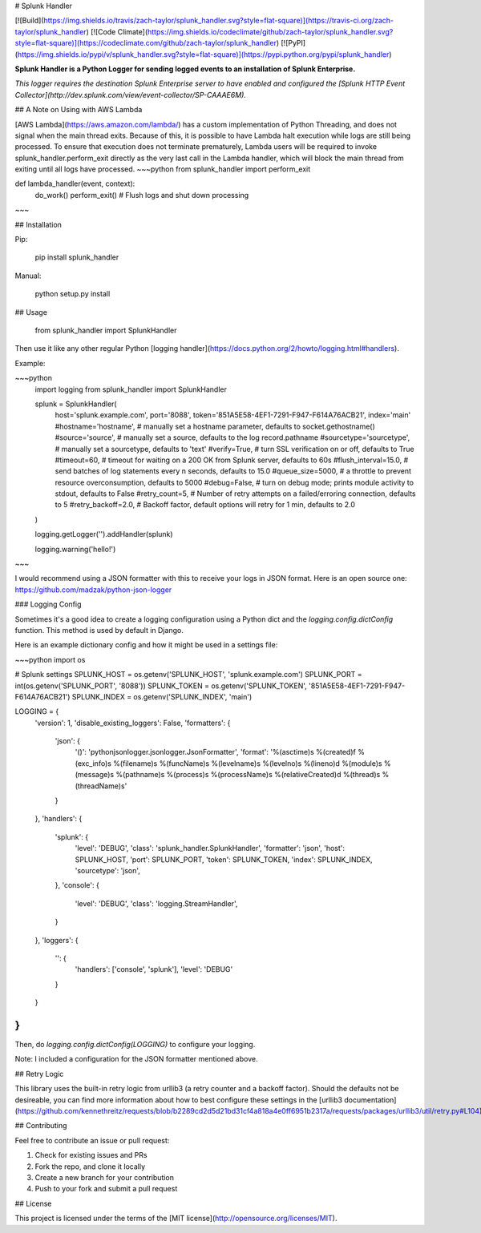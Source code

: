 # Splunk Handler

[![Build](https://img.shields.io/travis/zach-taylor/splunk_handler.svg?style=flat-square)](https://travis-ci.org/zach-taylor/splunk_handler)
[![Code Climate](https://img.shields.io/codeclimate/github/zach-taylor/splunk_handler.svg?style=flat-square)](https://codeclimate.com/github/zach-taylor/splunk_handler)
[![PyPI](https://img.shields.io/pypi/v/splunk_handler.svg?style=flat-square)](https://pypi.python.org/pypi/splunk_handler)

**Splunk Handler is a Python Logger for sending logged events to an installation of Splunk Enterprise.**

*This logger requires the destination Splunk Enterprise server to have enabled and configured the [Splunk HTTP Event Collector](http://dev.splunk.com/view/event-collector/SP-CAAAE6M).*

## A Note on Using with AWS Lambda

[AWS Lambda](https://aws.amazon.com/lambda/) has a custom implementation of Python Threading, and does not signal when the main thread exits. Because of this, it is possible to have Lambda halt execution while logs are still being processed. To ensure that execution does not terminate prematurely, Lambda users will be required to invoke splunk_handler.perform_exit directly as the very last call in the Lambda handler, which will block the main thread from exiting until all logs have processed.
~~~python
from splunk_handler import perform_exit

def lambda_handler(event, context):
    do_work()
    perform_exit()  # Flush logs and shut down processing
~~~


## Installation

Pip:

    pip install splunk_handler

Manual:

    python setup.py install

## Usage

    from splunk_handler import SplunkHandler

Then use it like any other regular Python [logging handler](https://docs.python.org/2/howto/logging.html#handlers).

Example:

~~~python
    import logging
    from splunk_handler import SplunkHandler

    splunk = SplunkHandler(
        host='splunk.example.com',
        port='8088',
        token='851A5E58-4EF1-7291-F947-F614A76ACB21',
        index='main'
        #hostname='hostname', # manually set a hostname parameter, defaults to socket.gethostname()
        #source='source', # manually set a source, defaults to the log record.pathname
        #sourcetype='sourcetype', # manually set a sourcetype, defaults to 'text'
        #verify=True, # turn SSL verification on or off, defaults to True
        #timeout=60, # timeout for waiting on a 200 OK from Splunk server, defaults to 60s
        #flush_interval=15.0, # send batches of log statements every n seconds, defaults to 15.0
        #queue_size=5000, # a throttle to prevent resource overconsumption, defaults to 5000
        #debug=False, # turn on debug mode; prints module activity to stdout, defaults to False
        #retry_count=5, # Number of retry attempts on a failed/erroring connection, defaults to 5
        #retry_backoff=2.0,  # Backoff factor, default options will retry for 1 min, defaults to 2.0
    )

    logging.getLogger('').addHandler(splunk)

    logging.warning('hello!')
~~~

I would recommend using a JSON formatter with this to receive your logs in JSON format.
Here is an open source one: https://github.com/madzak/python-json-logger

### Logging Config

Sometimes it's a good idea to create a logging configuration using a Python dict
and the `logging.config.dictConfig` function. This method is used by default in Django.

Here is an example dictionary config and how it might be used in a settings file:

~~~python
import os

# Splunk settings
SPLUNK_HOST = os.getenv('SPLUNK_HOST', 'splunk.example.com')
SPLUNK_PORT = int(os.getenv('SPLUNK_PORT', '8088'))
SPLUNK_TOKEN = os.getenv('SPLUNK_TOKEN', '851A5E58-4EF1-7291-F947-F614A76ACB21')
SPLUNK_INDEX = os.getenv('SPLUNK_INDEX', 'main')

LOGGING = {
    'version': 1,
    'disable_existing_loggers': False,
    'formatters': {
        'json': {
            '()': 'pythonjsonlogger.jsonlogger.JsonFormatter',
            'format': '%(asctime)s %(created)f %(exc_info)s %(filename)s %(funcName)s %(levelname)s %(levelno)s %(lineno)d %(module)s %(message)s %(pathname)s %(process)s %(processName)s %(relativeCreated)d %(thread)s %(threadName)s'
        }
    },
    'handlers': {
        'splunk': {
            'level': 'DEBUG',
            'class': 'splunk_handler.SplunkHandler',
            'formatter': 'json',
            'host': SPLUNK_HOST,
            'port': SPLUNK_PORT,
            'token': SPLUNK_TOKEN,
            'index': SPLUNK_INDEX,
            'sourcetype': 'json',
        },
        'console': {
            'level': 'DEBUG',
            'class': 'logging.StreamHandler',
        }
    },
    'loggers': {
        '': {
            'handlers': ['console', 'splunk'],
            'level': 'DEBUG'
        }
    }
}
~~~

Then, do `logging.config.dictConfig(LOGGING)` to configure your logging.

Note: I included a configuration for the JSON formatter mentioned above.

## Retry Logic

This library uses the built-in retry logic from urllib3 (a retry
counter and a backoff factor). Should the defaults not be desireable,
you can find more information about how to best configure these
settings in the [urllib3 documentation](https://github.com/kennethreitz/requests/blob/b2289cd2d5d21bd31cf4a818a4e0ff6951b2317a/requests/packages/urllib3/util/retry.py#L104).

## Contributing

Feel free to contribute an issue or pull request:

1. Check for existing issues and PRs
2. Fork the repo, and clone it locally
3. Create a new branch for your contribution
4. Push to your fork and submit a pull request

## License

This project is licensed under the terms of the [MIT license](http://opensource.org/licenses/MIT).


